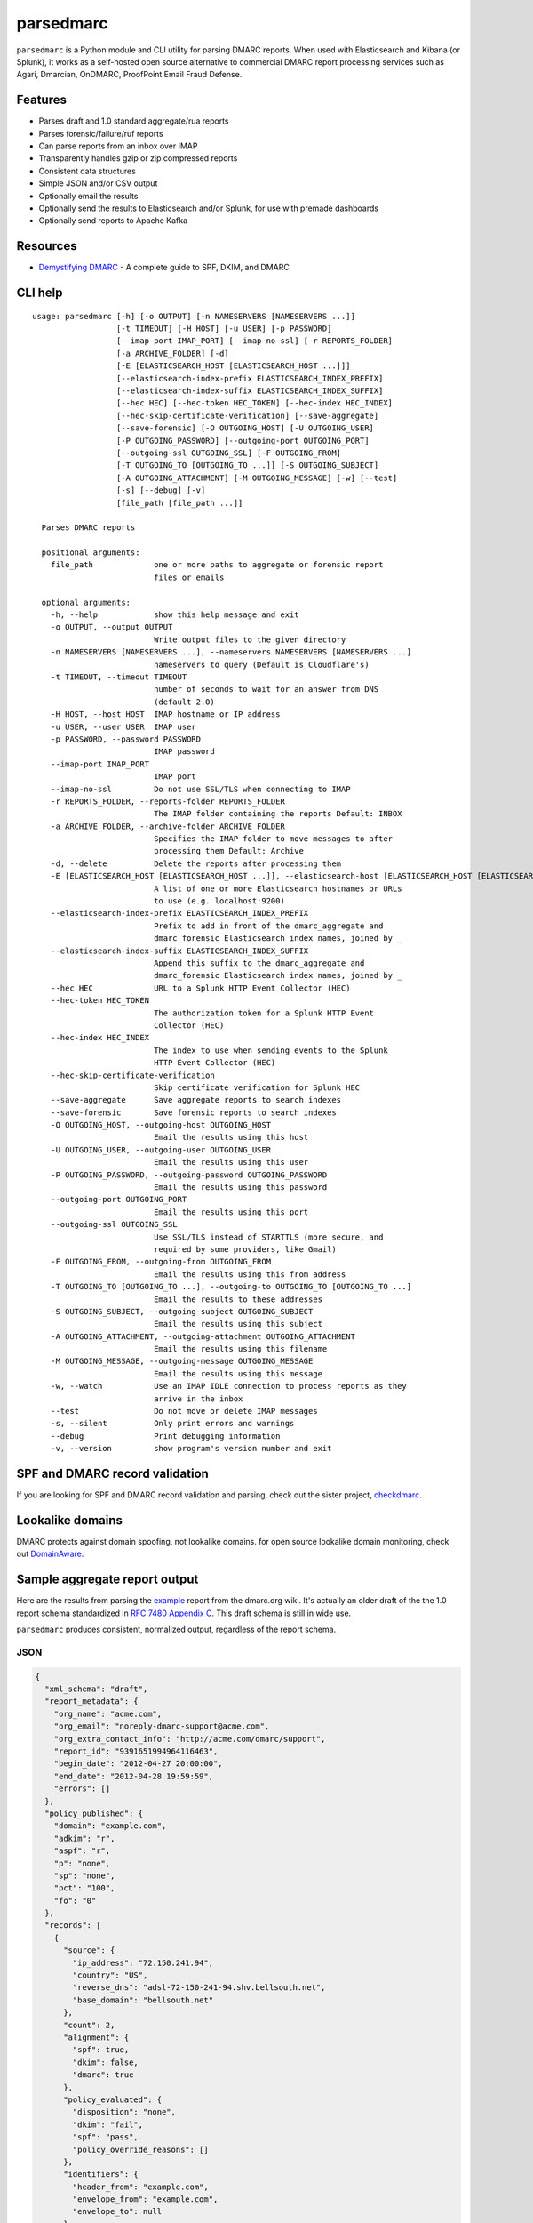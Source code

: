 ==========
parsedmarc
==========

|Build Status|

.. image:: https://raw.githubusercontent.com/domainaware/parsedmarc/master/docs/_static/screenshots/dmarc-summary-charts.png
   :alt: A screenshot of DMARC summary charts in Kibana
   :align: center
   :scale: 50
   :target: https://raw.githubusercontent.com/domainaware/parsedmarc/master/docs/_static/screenshots/dmarc-summary-charts.png

``parsedmarc`` is a Python module and CLI utility for parsing DMARC reports.
When used with Elasticsearch and Kibana (or Splunk), it works as a self-hosted
open source alternative to commercial DMARC report processing services such
as Agari, Dmarcian, OnDMARC, ProofPoint Email Fraud Defense.

Features
========

* Parses draft and 1.0 standard aggregate/rua reports
* Parses forensic/failure/ruf reports
* Can parse reports from an inbox over IMAP
* Transparently handles gzip or zip compressed reports
* Consistent data structures
* Simple JSON and/or CSV output
* Optionally email the results
* Optionally send the results to Elasticsearch and/or Splunk, for use with premade dashboards
* Optionally send reports to Apache Kafka

Resources
=========

* `Demystifying DMARC`_ - A complete guide to SPF, DKIM, and DMARC

CLI help
========

::

  usage: parsedmarc [-h] [-o OUTPUT] [-n NAMESERVERS [NAMESERVERS ...]]
                    [-t TIMEOUT] [-H HOST] [-u USER] [-p PASSWORD]
                    [--imap-port IMAP_PORT] [--imap-no-ssl] [-r REPORTS_FOLDER]
                    [-a ARCHIVE_FOLDER] [-d]
                    [-E [ELASTICSEARCH_HOST [ELASTICSEARCH_HOST ...]]]
                    [--elasticsearch-index-prefix ELASTICSEARCH_INDEX_PREFIX]
                    [--elasticsearch-index-suffix ELASTICSEARCH_INDEX_SUFFIX]
                    [--hec HEC] [--hec-token HEC_TOKEN] [--hec-index HEC_INDEX]
                    [--hec-skip-certificate-verification] [--save-aggregate]
                    [--save-forensic] [-O OUTGOING_HOST] [-U OUTGOING_USER]
                    [-P OUTGOING_PASSWORD] [--outgoing-port OUTGOING_PORT]
                    [--outgoing-ssl OUTGOING_SSL] [-F OUTGOING_FROM]
                    [-T OUTGOING_TO [OUTGOING_TO ...]] [-S OUTGOING_SUBJECT]
                    [-A OUTGOING_ATTACHMENT] [-M OUTGOING_MESSAGE] [-w] [--test]
                    [-s] [--debug] [-v]
                    [file_path [file_path ...]]

    Parses DMARC reports

    positional arguments:
      file_path             one or more paths to aggregate or forensic report
                            files or emails

    optional arguments:
      -h, --help            show this help message and exit
      -o OUTPUT, --output OUTPUT
                            Write output files to the given directory
      -n NAMESERVERS [NAMESERVERS ...], --nameservers NAMESERVERS [NAMESERVERS ...]
                            nameservers to query (Default is Cloudflare's)
      -t TIMEOUT, --timeout TIMEOUT
                            number of seconds to wait for an answer from DNS
                            (default 2.0)
      -H HOST, --host HOST  IMAP hostname or IP address
      -u USER, --user USER  IMAP user
      -p PASSWORD, --password PASSWORD
                            IMAP password
      --imap-port IMAP_PORT
                            IMAP port
      --imap-no-ssl         Do not use SSL/TLS when connecting to IMAP
      -r REPORTS_FOLDER, --reports-folder REPORTS_FOLDER
                            The IMAP folder containing the reports Default: INBOX
      -a ARCHIVE_FOLDER, --archive-folder ARCHIVE_FOLDER
                            Specifies the IMAP folder to move messages to after
                            processing them Default: Archive
      -d, --delete          Delete the reports after processing them
      -E [ELASTICSEARCH_HOST [ELASTICSEARCH_HOST ...]], --elasticsearch-host [ELASTICSEARCH_HOST [ELASTICSEARCH_HOST ...]]
                            A list of one or more Elasticsearch hostnames or URLs
                            to use (e.g. localhost:9200)
      --elasticsearch-index-prefix ELASTICSEARCH_INDEX_PREFIX
                            Prefix to add in front of the dmarc_aggregate and
                            dmarc_forensic Elasticsearch index names, joined by _
      --elasticsearch-index-suffix ELASTICSEARCH_INDEX_SUFFIX
                            Append this suffix to the dmarc_aggregate and
                            dmarc_forensic Elasticsearch index names, joined by _
      --hec HEC             URL to a Splunk HTTP Event Collector (HEC)
      --hec-token HEC_TOKEN
                            The authorization token for a Splunk HTTP Event
                            Collector (HEC)
      --hec-index HEC_INDEX
                            The index to use when sending events to the Splunk
                            HTTP Event Collector (HEC)
      --hec-skip-certificate-verification
                            Skip certificate verification for Splunk HEC
      --save-aggregate      Save aggregate reports to search indexes
      --save-forensic       Save forensic reports to search indexes
      -O OUTGOING_HOST, --outgoing-host OUTGOING_HOST
                            Email the results using this host
      -U OUTGOING_USER, --outgoing-user OUTGOING_USER
                            Email the results using this user
      -P OUTGOING_PASSWORD, --outgoing-password OUTGOING_PASSWORD
                            Email the results using this password
      --outgoing-port OUTGOING_PORT
                            Email the results using this port
      --outgoing-ssl OUTGOING_SSL
                            Use SSL/TLS instead of STARTTLS (more secure, and
                            required by some providers, like Gmail)
      -F OUTGOING_FROM, --outgoing-from OUTGOING_FROM
                            Email the results using this from address
      -T OUTGOING_TO [OUTGOING_TO ...], --outgoing-to OUTGOING_TO [OUTGOING_TO ...]
                            Email the results to these addresses
      -S OUTGOING_SUBJECT, --outgoing-subject OUTGOING_SUBJECT
                            Email the results using this subject
      -A OUTGOING_ATTACHMENT, --outgoing-attachment OUTGOING_ATTACHMENT
                            Email the results using this filename
      -M OUTGOING_MESSAGE, --outgoing-message OUTGOING_MESSAGE
                            Email the results using this message
      -w, --watch           Use an IMAP IDLE connection to process reports as they
                            arrive in the inbox
      --test                Do not move or delete IMAP messages
      -s, --silent          Only print errors and warnings
      --debug               Print debugging information
      -v, --version         show program's version number and exit

SPF and DMARC record validation
===============================

If you are looking for SPF and DMARC record validation and parsing,
check out the sister project,
`checkdmarc <https://domainaware.github.io/checkdmarc/>`_.

Lookalike domains
=================

DMARC protects against domain spoofing, not lookalike domains. for open source
lookalike domain monitoring, check out `DomainAware <https://github.com/seanthegeek/domainaware>`_.

Sample aggregate report output
==============================

Here are the results from parsing the `example <https://dmarc.org/wiki/FAQ#I_need_to_implement_aggregate_reports.2C_what_do_they_look_like.3F>`_
report from the dmarc.org wiki. It's actually an older draft of the the 1.0
report schema standardized in
`RFC 7480 Appendix C <https://tools.ietf.org/html/rfc7489#appendix-C>`_.
This draft schema is still in wide use.

``parsedmarc`` produces consistent, normalized output, regardless of the report
schema.

JSON
----

.. code-block:: json

    {
      "xml_schema": "draft",
      "report_metadata": {
        "org_name": "acme.com",
        "org_email": "noreply-dmarc-support@acme.com",
        "org_extra_contact_info": "http://acme.com/dmarc/support",
        "report_id": "9391651994964116463",
        "begin_date": "2012-04-27 20:00:00",
        "end_date": "2012-04-28 19:59:59",
        "errors": []
      },
      "policy_published": {
        "domain": "example.com",
        "adkim": "r",
        "aspf": "r",
        "p": "none",
        "sp": "none",
        "pct": "100",
        "fo": "0"
      },
      "records": [
        {
          "source": {
            "ip_address": "72.150.241.94",
            "country": "US",
            "reverse_dns": "adsl-72-150-241-94.shv.bellsouth.net",
            "base_domain": "bellsouth.net"
          },
          "count": 2,
          "alignment": {
            "spf": true,
            "dkim": false,
            "dmarc": true
          },
          "policy_evaluated": {
            "disposition": "none",
            "dkim": "fail",
            "spf": "pass",
            "policy_override_reasons": []
          },
          "identifiers": {
            "header_from": "example.com",
            "envelope_from": "example.com",
            "envelope_to": null
          },
          "auth_results": {
            "dkim": [
              {
                "domain": "example.com",
                "selector": "none",
                "result": "fail"
              }
            ],
            "spf": [
              {
                "domain": "example.com",
                "scope": "mfrom",
                "result": "pass"
              }
            ]
          }
        }
      ]
    }

CSV
---

::

    xml_schema,org_name,org_email,org_extra_contact_info,report_id,begin_date,end_date,errors,domain,adkim,aspf,p,sp,pct,fo,source_ip_address,source_country,source_reverse_dns,source_base_domain,count,disposition,dkim_alignment,spf_alignment,policy_override_reasons,policy_override_comments,envelope_from,header_from,envelope_to,dkim_domains,dkim_selectors,dkim_results,spf_domains,spf_scopes,spf_results
    draft,acme.com,noreply-dmarc-support@acme.com,http://acme.com/dmarc/support,9391651994964116463,2012-04-27 20:00:00,2012-04-28 19:59:59,,example.com,r,r,none,none,100,0,72.150.241.94,US,adsl-72-150-241-94.shv.bellsouth.net,bellsouth.net,2,none,fail,pass,,,example.com,example.com,,example.com,none,fail,example.com,mfrom,pass


Sample forensic report output
=============================

I don't have a sample I can share for privacy reasons. If you have a sample
forensic report that you can share publicly, please contact me!

Installation
============

``parsedmarc`` works with Python 2 or 3, but Python 3 is preferred.

On Debian or Ubuntu systems, run:

.. code-block:: bash

    $ sudo apt-get install python3-pip


Python 3 installers for Windows and macOS can be found at
https://www.python.org/downloads/

To install or upgrade to the latest stable release of ``parsedmarc`` on
macOS or Linux, run

.. code-block:: bash

    $ sudo -H pip3 install -U parsedmarc

Or, install the latest development release directly from GitHub:

.. code-block:: bash

    $ sudo -H pip3 install -U git+https://github.com/domainaware/parsedmarc.git

.. note::

    On Windows, ``pip3`` is ``pip``, even with Python 3. So on Windows, simply
    substitute ``pip`` as an administrator in place of ``sudo pip3``, in the
    above commands.

Installation using pypy3
------------------------

For the best possible processing speed, consider using `parsedmarc` inside a ``pypy3``
virtualenv. First, `download the latest version of pypy3`_. Extract it to
``/opt/pypy3`` (``sudo mkdir /opt`` if ``/opt`` does not exist), then create a
symlink:

.. code-block:: bash

    $ sudo ln -s /opt/pypy3/bin/pypy3 /usr/local/bin/pypy3

Install ``virtualenv`` on your system:

.. code-block:: bash

    $ sudo apt-get install python3-pip
    $ sudo -H pip3 install -U virtualenv

Uninstall any instance of ``parsedmarc`` that you may have installed globally

.. code-block:: bash

    $ sudo -H pip3 uninstall -y parsedmarc

Next, create a ``pypy3`` virtualenv for parsedmarc


.. code-block:: bash

    $ sudo mkdir /opt/venvs
    $ cd /opt/venvs
    $ sudo -H pip3 install -U virtualenv
    $ sudo virtualenv --download -p /usr/local/bin/pypy3 parsedmarc
    $ sudo -H /opt/venvs/parsedmarc/bin/pip3 install -U parsedmarc
    $ sudo ln -s /opt/venvs/parsedmarc/bin/parsedmarc /usr/local/bin/parsedmarc

To upgrade ``parsedmarc`` inside the virtualenv, run:


.. code-block:: bash

    $ sudo -H /opt/venvs/parsedmarc/bin/pip3 install -U parsedmarc

Or, install the latest development release directly from GitHub:

.. code-block:: bash

    $ sudo -H /opt/venvs/parsedmarc/bin/pip3 install -U git+https://github.com/domainaware/parsedmarc.git

Optional dependencies
---------------------

If you would like to be able to parse emails saved from Microsoft Outlook
(i.e. OLE .msg files), install ``msgconvert``:

On Debian or Ubuntu systems, run:

.. code-block:: bash

    $ sudo apt-get install libemail-outlook-message-perl

DNS performance
---------------

You can often improve performance by providing one or more local nameservers
to the CLI or function calls, as long as those nameservers return the same
records as the public DNS.


.. note::

   If you do not specify any nameservers, Cloudflare's public nameservers are
   used by default, **not the system's default nameservers**.

   This is done to avoid a situation where records in a local nameserver do
   not match records in the public DNS.

Testing multiple report analyzers
---------------------------------

If you would like to test parsedmarc and another report processing solution
at the same time, you can have up to two mailto URIs each in the rua and ruf
tags tgs in your DMARC record, separated by commas.

Documentation
=============

https://domainaware.github.io/parsedmarc

Bug reports
===========

Please report bugs on the GitHub issue tracker

https://github.com/domainaware/parsedmarc/issues

.. |Build Status| image:: https://travis-ci.org/domainaware/parsedmarc.svg?branch=master
   :target: https://travis-ci.org/domainaware/parsedmarc

.. _Demystifying DMARC: https://seanthegeek.net/459/demystifying-dmarc/

.. _download the latest version of pypy3: https://pypy.org/download.html#default-with-a-jit-compiler
